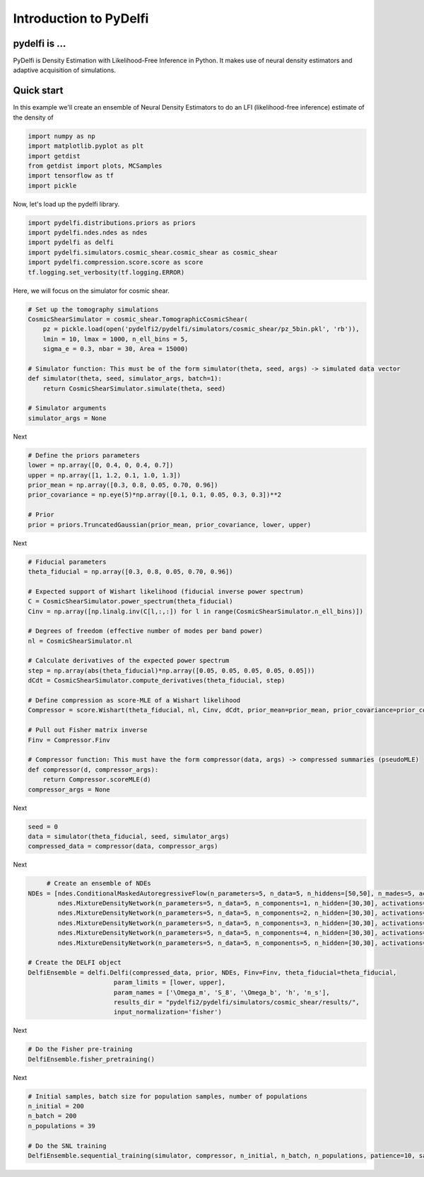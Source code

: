 Introduction to PyDelfi
=======================

pydelfi is ...
--------------

PyDelfi is Density Estimation with 
Likelihood-Free Inference in Python. It makes use of
neural density estimators and adaptive acquisition of simulations.


Quick start
-----------

In this example we'll create an ensemble of
Neural Density Estimators to do an LFI (likelihood-free inference)
estimate of the density of

.. code:: python

    import numpy as np
    import matplotlib.pyplot as plt
    import getdist
    from getdist import plots, MCSamples
    import tensorflow as tf
    import pickle


Now, let's load up the pydelfi library.

.. code:: python

    import pydelfi.distributions.priors as priors
    import pydelfi.ndes.ndes as ndes
    import pydelfi as delfi
    import pydelfi.simulators.cosmic_shear.cosmic_shear as cosmic_shear
    import pydelfi.compression.score.score as score
    tf.logging.set_verbosity(tf.logging.ERROR)

Here, we will focus on the simulator for cosmic shear.

.. code:: python

   # Set up the tomography simulations
   CosmicShearSimulator = cosmic_shear.TomographicCosmicShear(
       pz = pickle.load(open('pydelfi2/pydelfi/simulators/cosmic_shear/pz_5bin.pkl', 'rb')),
       lmin = 10, lmax = 1000, n_ell_bins = 5, 
       sigma_e = 0.3, nbar = 30, Area = 15000)

   # Simulator function: This must be of the form simulator(theta, seed, args) -> simulated data vector
   def simulator(theta, seed, simulator_args, batch=1):
       return CosmicShearSimulator.simulate(theta, seed)

   # Simulator arguments
   simulator_args = None

Next

.. code:: python

   # Define the priors parameters
   lower = np.array([0, 0.4, 0, 0.4, 0.7])
   upper = np.array([1, 1.2, 0.1, 1.0, 1.3])
   prior_mean = np.array([0.3, 0.8, 0.05, 0.70, 0.96])
   prior_covariance = np.eye(5)*np.array([0.1, 0.1, 0.05, 0.3, 0.3])**2

   # Prior
   prior = priors.TruncatedGaussian(prior_mean, prior_covariance, lower, upper)

Next

.. code:: python

   # Fiducial parameters
   theta_fiducial = np.array([0.3, 0.8, 0.05, 0.70, 0.96])

   # Expected support of Wishart likelihood (fiducial inverse power spectrum)
   C = CosmicShearSimulator.power_spectrum(theta_fiducial)
   Cinv = np.array([np.linalg.inv(C[l,:,:]) for l in range(CosmicShearSimulator.n_ell_bins)])

   # Degrees of freedom (effective number of modes per band power)
   nl = CosmicShearSimulator.nl

   # Calculate derivatives of the expected power spectrum
   step = np.array(abs(theta_fiducial)*np.array([0.05, 0.05, 0.05, 0.05, 0.05]))
   dCdt = CosmicShearSimulator.compute_derivatives(theta_fiducial, step)

   # Define compression as score-MLE of a Wishart likelihood
   Compressor = score.Wishart(theta_fiducial, nl, Cinv, dCdt, prior_mean=prior_mean, prior_covariance=prior_covariance)

   # Pull out Fisher matrix inverse
   Finv = Compressor.Finv

   # Compressor function: This must have the form compressor(data, args) -> compressed summaries (pseudoMLE)
   def compressor(d, compressor_args):
       return Compressor.scoreMLE(d)
   compressor_args = None


Next

.. code:: python

   seed = 0
   data = simulator(theta_fiducial, seed, simulator_args)
   compressed_data = compressor(data, compressor_args)

Next 

.. code:: python

	# Create an ensemble of NDEs
   NDEs = [ndes.ConditionalMaskedAutoregressiveFlow(n_parameters=5, n_data=5, n_hiddens=[50,50], n_mades=5, act_fun=tf.tanh, index=0),
	   ndes.MixtureDensityNetwork(n_parameters=5, n_data=5, n_components=1, n_hidden=[30,30], activations=[tf.tanh, tf.tanh], index=1),
	   ndes.MixtureDensityNetwork(n_parameters=5, n_data=5, n_components=2, n_hidden=[30,30], activations=[tf.tanh, tf.tanh], index=2),
	   ndes.MixtureDensityNetwork(n_parameters=5, n_data=5, n_components=3, n_hidden=[30,30], activations=[tf.tanh, tf.tanh], index=3),
	   ndes.MixtureDensityNetwork(n_parameters=5, n_data=5, n_components=4, n_hidden=[30,30], activations=[tf.tanh, tf.tanh], index=4),
	   ndes.MixtureDensityNetwork(n_parameters=5, n_data=5, n_components=5, n_hidden=[30,30], activations=[tf.tanh, tf.tanh], index=5)]

   # Create the DELFI object
   DelfiEnsemble = delfi.Delfi(compressed_data, prior, NDEs, Finv=Finv, theta_fiducial=theta_fiducial, 
			  param_limits = [lower, upper],
			  param_names = ['\Omega_m', 'S_8', '\Omega_b', 'h', 'n_s'], 
			  results_dir = "pydelfi2/pydelfi/simulators/cosmic_shear/results/",
			  input_normalization='fisher')

Next

.. code:: python

   # Do the Fisher pre-training
   DelfiEnsemble.fisher_pretraining()

Next

.. code:: python

   # Initial samples, batch size for population samples, number of populations
   n_initial = 200
   n_batch = 200
   n_populations = 39

   # Do the SNL training
   DelfiEnsemble.sequential_training(simulator, compressor, n_initial, n_batch, n_populations, patience=10, save_intermediate_posteriors=True)
